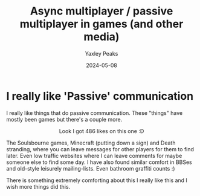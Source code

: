 #+title: Async multiplayer / passive multiplayer in games (and other media)
#+author: Yaxley Peaks
#+summary: I am a big fan of games that implement async multiplayer mechanics
#+tags: post
#+date: 2024-05-08
#+slug: delayed_comms

* I really like 'Passive' communication

I really like things that do passive communication. These "things" have mostly been games but there's a couple more.

[[./ds.png]]
#+html: <div style="text-align:center">Look I got 486 likes on this one :D</div>

The Soulsbourne games, Minecraft (putting down a sign) and Death stranding, where you can leave messages for other players for them to find later. Even low traffic websites where I can leave comments for maybe someone else to find some day. I have also found similar comfort in BBSes and old-style leisurely mailing-lists. Even bathroom graffiti counts :)

There is something extremely comforting about this I really like this and I wish more things did this.
